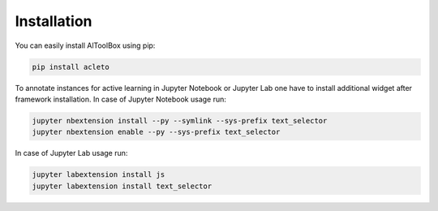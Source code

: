.. _installation:

============
Installation
============

You can easily install AlToolBox using pip:


.. code-block:: console

    pip install acleto

To annotate instances for active learning in Jupyter Notebook or Jupyter Lab one have to install additional widget after framework installation. In case of Jupyter Notebook usage run:

.. code-block:: console

    jupyter nbextension install --py --symlink --sys-prefix text_selector
    jupyter nbextension enable --py --sys-prefix text_selector

In case of Jupyter Lab usage run:

.. code-block:: console

    jupyter labextension install js
    jupyter labextension install text_selector